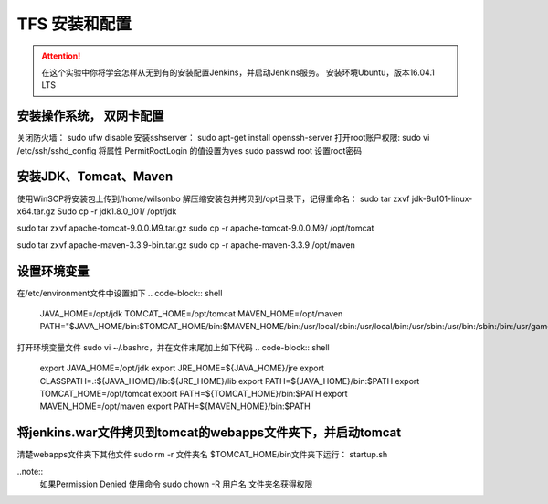 TFS 安装和配置
-----------------

.. attention::
    
    在这个实验中你将学会怎样从无到有的安装配置Jenkins，并启动Jenkins服务。
    安装环境Ubuntu，版本16.04.1 LTS
    
    
安装操作系统， 双网卡配置
~~~~~~~~~~~~~~~~~~~~~~~~~~~~~~~~

关闭防火墙： sudo ufw disable
安装sshserver： sudo apt-get install openssh-server
打开root账户权限: 
sudo vi /etc/ssh/sshd_config
将属性 PermitRootLogin 的值设置为yes
sudo passwd root 设置root密码
 

安装JDK、Tomcat、Maven
~~~~~~~~~~~~~~~~~~~~~~~~~~~~~~~~

使用WinSCP将安装包上传到/home/wilsonbo
解压缩安装包并拷贝到/opt目录下，记得重命名：
sudo tar zxvf  jdk-8u101-linux-x64.tar.gz
Sudo cp -r jdk1.8.0_101/ /opt/jdk

sudo tar zxvf  apache-tomcat-9.0.0.M9.tar.gz
sudo cp -r apache-tomcat-9.0.0.M9/ /opt/tomcat

sudo tar zxvf  apache-maven-3.3.9-bin.tar.gz
sudo cp -r apache-maven-3.3.9 /opt/maven

设置环境变量
~~~~~~~~~~~~~~~~~~~~~~~~~~~~~~~~

在/etc/environment文件中设置如下
.. code-block:: shell
    JAVA_HOME=/opt/jdk
    TOMCAT_HOME=/opt/tomcat
    MAVEN_HOME=/opt/maven
    PATH="$JAVA_HOME/bin:$TOMCAT_HOME/bin:$MAVEN_HOME/bin:/usr/local/sbin:/usr/local/bin:/usr/sbin:/usr/bin:/sbin:/bin:/usr/games:/usr/local/games"
 
打开环境变量文件 sudo vi ~/.bashrc，并在文件末尾加上如下代码
.. code-block:: shell
    export JAVA_HOME=/opt/jdk
    export JRE_HOME=${JAVA_HOME}/jre
    export CLASSPATH=.:${JAVA_HOME}/lib:${JRE_HOME}/lib
    export PATH=${JAVA_HOME}/bin:$PATH
    export TOMCAT_HOME=/opt/tomcat
    export PATH=${TOMCAT_HOME}/bin:$PATH
    export MAVEN_HOME=/opt/maven
    export PATH=${MAVEN_HOME}/bin:$PATH

将jenkins.war文件拷贝到tomcat的webapps文件夹下，并启动tomcat
~~~~~~~~~~~~~~~~~~~~~~~~~~~~~~~~
    
清楚webapps文件夹下其他文件 sudo rm -r 文件夹名
$TOMCAT_HOME/bin文件夹下运行： startup.sh

..note::
    如果Permission Denied 使用命令 sudo chown -R 用户名 文件夹名获得权限

